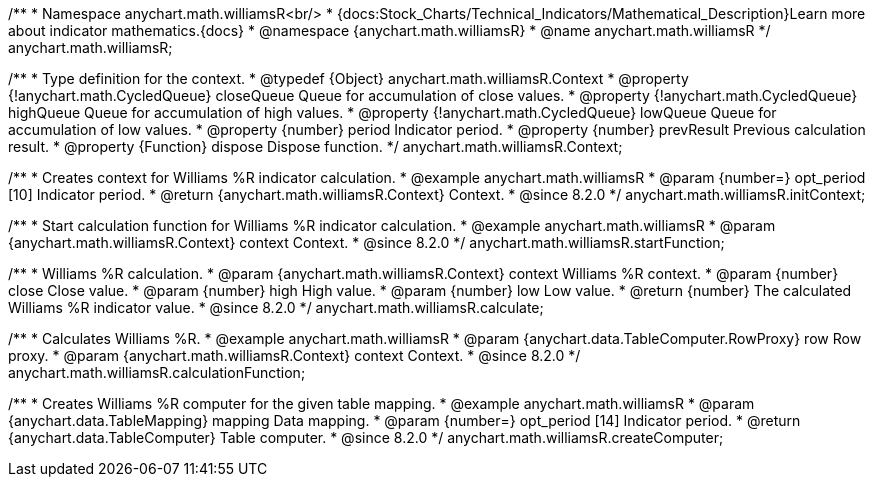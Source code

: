 /**
 * Namespace anychart.math.williamsR<br/>
 * {docs:Stock_Charts/Technical_Indicators/Mathematical_Description}Learn more about indicator mathematics.{docs}
 * @namespace {anychart.math.williamsR}
 * @name anychart.math.williamsR
 */
anychart.math.williamsR;


/**
 * Type definition for the context.
 * @typedef {Object} anychart.math.williamsR.Context
 * @property {!anychart.math.CycledQueue} closeQueue Queue for accumulation of close values.
 * @property {!anychart.math.CycledQueue} highQueue Queue for accumulation of high values.
 * @property {!anychart.math.CycledQueue} lowQueue Queue for accumulation of low values.
 * @property {number} period Indicator period.
 * @property {number} prevResult Previous calculation result.
 * @property {Function} dispose Dispose function.
 */
anychart.math.williamsR.Context;

//----------------------------------------------------------------------------------------------------------------------
//
//  anychart.math.williamsR.initContext
//
//----------------------------------------------------------------------------------------------------------------------

/**
 * Creates context for Williams %R indicator calculation.
 * @example anychart.math.williamsR
 * @param {number=} opt_period [10] Indicator period.
 * @return {anychart.math.williamsR.Context} Context.
 * @since 8.2.0
 */
anychart.math.williamsR.initContext;

//----------------------------------------------------------------------------------------------------------------------
//
//  anychart.math.williamsR.startFunction
//
//----------------------------------------------------------------------------------------------------------------------

/**
 * Start calculation function for Williams %R indicator calculation.
 * @example anychart.math.williamsR
 * @param {anychart.math.williamsR.Context} context Context.
 * @since 8.2.0
 */
anychart.math.williamsR.startFunction;

//----------------------------------------------------------------------------------------------------------------------
//
//  anychart.math.williamsR.calculate
//
//----------------------------------------------------------------------------------------------------------------------

/**
 * Williams %R calculation.
 * @param {anychart.math.williamsR.Context} context Williams %R context.
 * @param {number} close Close value.
 * @param {number} high High value.
 * @param {number} low Low value.
 * @return {number} The calculated Williams %R indicator value.
 * @since 8.2.0
 */
anychart.math.williamsR.calculate;

//----------------------------------------------------------------------------------------------------------------------
//
//  anychart.math.williamsR.calculationFunction
//
//----------------------------------------------------------------------------------------------------------------------

/**
 * Calculates Williams %R.
 * @example anychart.math.williamsR
 * @param {anychart.data.TableComputer.RowProxy} row Row proxy.
 * @param {anychart.math.williamsR.Context} context Context.
 * @since 8.2.0
 */
anychart.math.williamsR.calculationFunction;

//----------------------------------------------------------------------------------------------------------------------
//
//  anychart.math.williamsR.createComputer
//
//----------------------------------------------------------------------------------------------------------------------

/**
 * Creates Williams %R computer for the given table mapping.
 * @example anychart.math.williamsR
 * @param {anychart.data.TableMapping} mapping Data mapping.
 * @param {number=} opt_period [14] Indicator period.
 * @return {anychart.data.TableComputer} Table computer.
 * @since 8.2.0
 */
anychart.math.williamsR.createComputer;
